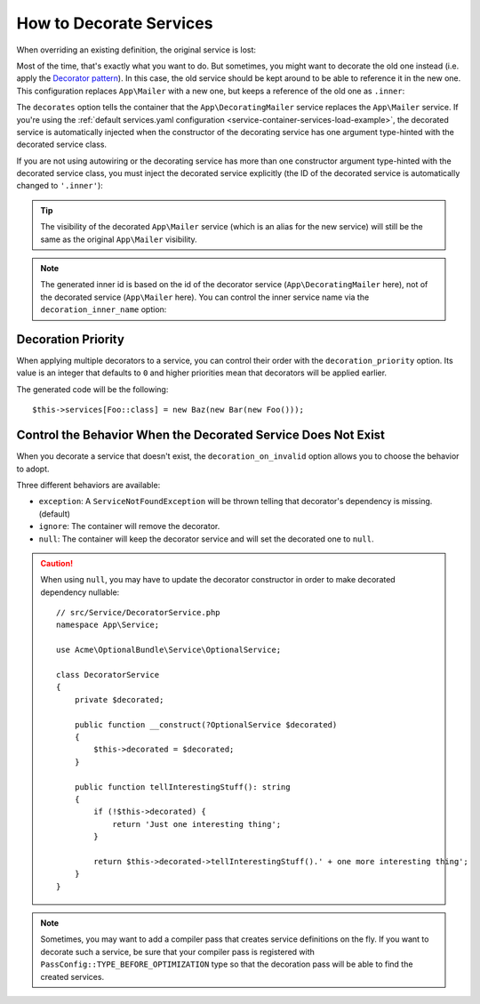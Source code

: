 .. index::
    single: Service Container; Decoration

How to Decorate Services
========================

When overriding an existing definition, the original service is lost:

.. configuration-block::

    .. code-block:: yaml

        # config/services.yaml
        services:
            App\Mailer: ~

            # this replaces the old App\Mailer definition with the new one, the
            # old definition is lost
            App\Mailer:
                class: App\NewMailer

    .. code-block:: xml

        <!-- config/services.xml -->
        <?xml version="1.0" encoding="UTF-8" ?>
        <container xmlns="http://symfony.com/schema/dic/services"
            xmlns:xsd="http://www.w3.org/2001/XMLSchema-instance"
            xsd:schemaLocation="http://symfony.com/schema/dic/services https://symfony.com/schema/dic/services/services-1.0.xsd">

            <services>
                <service id="App\Mailer"/>

                <!-- this replaces the old App\Mailer definition with the new
                     one, the old definition is lost -->
                <service id="App\Mailer" class="App\NewMailer"/>
            </services>
        </container>

    .. code-block:: php

        // config/services.php
        namespace Symfony\Component\DependencyInjection\Loader\Configurator;

        use App\Mailer;
        use App\NewMailer;

        return function(ContainerConfigurator $configurator) {
            $services = $configurator->services();

            $services->set(Mailer::class);

            // this replaces the old App\Mailer definition with the new one, the
            // old definition is lost
            $services->set(Mailer::class, NewMailer::class);
        };

Most of the time, that's exactly what you want to do. But sometimes,
you might want to decorate the old one instead (i.e. apply the `Decorator pattern`_).
In this case, the old service should be kept around to be able to reference
it in the new one. This configuration replaces ``App\Mailer`` with a new one,
but keeps a reference of the old one as ``.inner``:

.. configuration-block::

    .. code-block:: yaml

        # config/services.yaml
        services:
            App\Mailer: ~

            App\DecoratingMailer:
                # overrides the App\Mailer service
                # but that service is still available as ".inner"
                decorates: App\Mailer

    .. code-block:: xml

        <!-- config/services.xml -->
        <?xml version="1.0" encoding="UTF-8" ?>
        <container xmlns="http://symfony.com/schema/dic/services"
            xmlns:xsd="http://www.w3.org/2001/XMLSchema-instance"
            xsd:schemaLocation="http://symfony.com/schema/dic/services https://symfony.com/schema/dic/services/services-1.0.xsd">

            <services>
                <service id="App\Mailer"/>

                <!-- overrides the App\Mailer service
                     but that service is still available as ".inner" -->
                <service id="App\DecoratingMailer"
                    decorates="App\Mailer"
                />

            </services>
        </container>

    .. code-block:: php

        // config/services.php
        namespace Symfony\Component\DependencyInjection\Loader\Configurator;

        use App\DecoratingMailer;
        use App\Mailer;

        return function(ContainerConfigurator $configurator) {
            $services = $configurator->services();

            $services->set(Mailer::class);

            $services->set(DecoratingMailer::class)
                // overrides the App\Mailer service
                // but that service is still available as ".inner"
                ->decorate(Mailer::class);
        };

The ``decorates`` option tells the container that the ``App\DecoratingMailer``
service replaces the ``App\Mailer`` service. If you're using the
:ref:`default services.yaml configuration <service-container-services-load-example>`,
the decorated service is automatically injected when the constructor of the
decorating service has one argument type-hinted with the decorated service class.

If you are not using autowiring or the decorating service has more than one
constructor argument type-hinted with the decorated service class, you must
inject the decorated service explicitly (the ID of the decorated service is
automatically changed to ``'.inner'``):

.. configuration-block::

    .. code-block:: yaml

        # config/services.yaml
        services:
            App\Mailer: ~

            App\DecoratingMailer:
                decorates: App\Mailer
                # pass the old service as an argument
                arguments: ['@.inner']

    .. code-block:: xml

        <!-- config/services.xml -->
        <?xml version="1.0" encoding="UTF-8" ?>
        <container xmlns="http://symfony.com/schema/dic/services"
            xmlns:xsd="http://www.w3.org/2001/XMLSchema-instance"
            xsd:schemaLocation="http://symfony.com/schema/dic/services https://symfony.com/schema/dic/services/services-1.0.xsd">

            <services>
                <service id="App\Mailer"/>

                <service id="App\DecoratingMailer"
                    decorates="App\Mailer"
                >
                    <!-- pass the old service as an argument -->
                    <argument type="service" id=".inner"/>
                </service>
            </services>
        </container>

    .. code-block:: php

        // config/services.php
        namespace Symfony\Component\DependencyInjection\Loader\Configurator;

        use App\DecoratingMailer;
        use App\Mailer;

        return function(ContainerConfigurator $configurator) {
            $services = $configurator->services();

            $services->set(Mailer::class);

            $services->set(DecoratingMailer::class)
                ->decorate(Mailer::class)
                // pass the old service as an argument
                ->args([service('.inner')]);
        };

.. tip::

    The visibility of the decorated ``App\Mailer`` service (which is an alias
    for the new service) will still be the same as the original ``App\Mailer``
    visibility.

.. note::

    The generated inner id is based on the id of the decorator service
    (``App\DecoratingMailer`` here), not of the decorated service (``App\Mailer``
    here). You can control the inner service name via the ``decoration_inner_name``
    option:

    .. configuration-block::

        .. code-block:: yaml

            # config/services.yaml
            services:
                App\DecoratingMailer:
                    # ...
                    decoration_inner_name: App\DecoratingMailer.wooz
                    arguments: ['@App\DecoratingMailer.wooz']

        .. code-block:: xml

            <!-- config/services.xml -->
            <?xml version="1.0" encoding="UTF-8" ?>
            <container xmlns="http://symfony.com/schema/dic/services"
                xmlns:xsd="http://www.w3.org/2001/XMLSchema-instance"
                xsd:schemaLocation="http://symfony.com/schema/dic/services https://symfony.com/schema/dic/services/services-1.0.xsd">

                <services>
                    <!-- ... -->

                    <service
                        id="App\DecoratingMailer"
                        decorates="App\Mailer"
                        decoration-inner-name="App\DecoratingMailer.wooz"
                        public="false"
                    >
                        <argument type="service" id="App\DecoratingMailer.wooz"/>
                    </service>

                </services>
            </container>

        .. code-block:: php

            // config/services.php
            namespace Symfony\Component\DependencyInjection\Loader\Configurator;

            use App\DecoratingMailer;
            use App\Mailer;

            return function(ContainerConfigurator $configurator) {
                $services = $configurator->services();

                $services->set(Mailer::class);

                $services->set(DecoratingMailer::class)
                    ->decorate(Mailer::class, DecoratingMailer::class.'.wooz')
                    ->args([service(DecoratingMailer::class.'.wooz')]);
            };

Decoration Priority
-------------------

When applying multiple decorators to a service, you can control their order with
the ``decoration_priority`` option. Its value is an integer that defaults to
``0`` and higher priorities mean that decorators will be applied earlier.

.. configuration-block::

    .. code-block:: yaml

        # config/services.yaml
        Foo: ~

        Bar:
            decorates: Foo
            decoration_priority: 5
            arguments: ['@.inner']

        Baz:
            decorates: Foo
            decoration_priority: 1
            arguments: ['@.inner']

    .. code-block:: xml

        <!-- config/services.xml -->
        <?xml version="1.0" encoding="UTF-8" ?>

        <container xmlns="http://symfony.com/schema/dic/services"
            xmlns:xsi="http://www.w3.org/2001/XMLSchema-instance"
            xsi:schemaLocation="http://symfony.com/schema/dic/services https://symfony.com/schema/dic/services/services-1.0.xsd">

            <services>
                <service id="Foo"/>

                <service id="Bar" decorates="Foo" decoration-priority="5">
                    <argument type="service" id=".inner"/>
                </service>

                <service id="Baz" decorates="Foo" decoration-priority="1">
                    <argument type="service" id=".inner"/>
                </service>
            </services>
        </container>

    .. code-block:: php

        // config/services.php
        namespace Symfony\Component\DependencyInjection\Loader\Configurator;

        return function(ContainerConfigurator $configurator) {
            $services = $configurator->services();

            $services->set(Foo::class);

            $services->set(Bar::class)
                ->decorate(Foo::class, null, 5)
                ->args([service('.inner')]);

            $services->set(Baz::class)
                ->decorate(Foo::class, null, 1)
                ->args([service('.inner')]);
        };


The generated code will be the following::

    $this->services[Foo::class] = new Baz(new Bar(new Foo()));

Control the Behavior When the Decorated Service Does Not Exist
--------------------------------------------------------------

When you decorate a service that doesn't exist, the ``decoration_on_invalid``
option allows you to choose the behavior to adopt.

Three different behaviors are available:

* ``exception``: A ``ServiceNotFoundException`` will be thrown telling that decorator's dependency is missing. (default)
* ``ignore``: The container will remove the decorator.
* ``null``: The container will keep the decorator service and will set the decorated one to ``null``.

.. configuration-block::

    .. code-block:: yaml

        # config/services.yaml
        Foo: ~

        Bar:
            decorates: Foo
            decoration_on_invalid: ignore
            arguments: ['@.inner']

    .. code-block:: xml

        <!-- config/services.xml -->
        <?xml version="1.0" encoding="UTF-8" ?>

        <container xmlns="http://symfony.com/schema/dic/services"
            xmlns:xsi="http://www.w3.org/2001/XMLSchema-instance"
            xsi:schemaLocation="http://symfony.com/schema/dic/services https://symfony.com/schema/dic/services/services-1.0.xsd">

            <services>
                <service id="Foo"/>

                <service id="Bar" decorates="Foo" decoration-on-invalid="ignore">
                    <argument type="service" id=".inner"/>
                </service>
            </services>
        </container>

    .. code-block:: php

        // config/services.php
        namespace Symfony\Component\DependencyInjection\Loader\Configurator;

        use Symfony\Component\DependencyInjection\ContainerInterface;

        return function(ContainerConfigurator $configurator) {
            $services = $configurator->services();

            $services->set(Foo::class);

            $services->set(Bar::class)
                ->decorate(Foo::class, null, 0, ContainerInterface::IGNORE_ON_INVALID_REFERENCE)
                ->args([service('.inner')])
            ;
        };

.. caution::

    When using ``null``, you may have to update the decorator constructor in
    order to make decorated dependency nullable::

        // src/Service/DecoratorService.php
        namespace App\Service;

        use Acme\OptionalBundle\Service\OptionalService;

        class DecoratorService
        {
            private $decorated;

            public function __construct(?OptionalService $decorated)
            {
                $this->decorated = $decorated;
            }

            public function tellInterestingStuff(): string
            {
                if (!$this->decorated) {
                    return 'Just one interesting thing';
                }

                return $this->decorated->tellInterestingStuff().' + one more interesting thing';
            }
        }

.. note::

    Sometimes, you may want to add a compiler pass that creates service
    definitions on the fly. If you want to decorate such a service,
    be sure that your compiler pass is registered with ``PassConfig::TYPE_BEFORE_OPTIMIZATION``
    type so that the decoration pass will be able to find the created services.

.. _`Decorator pattern`: https://en.wikipedia.org/wiki/Decorator_pattern
